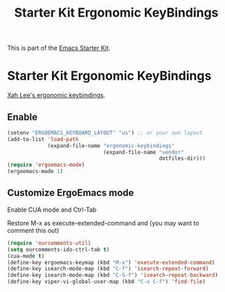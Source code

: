 #+TITLE: Starter Kit Ergonomic KeyBindings
#+OPTIONS: toc:nil num:nil ^:nil

This is part of the [[file:starter-kit.org][Emacs Starter Kit]].

* Starter Kit Ergonomic KeyBindings
[[http://xahlee.org/emacs/ergonomic_emacs_keybinding.html][Xah Lee's ergonomic keybindings]].
** Enable
#+srcname: ergobind
#+begin_src emacs-lisp 
  (setenv "ERGOEMACS_KEYBOARD_LAYOUT" "us") ;; or your own layout
  (add-to-list 'load-path
               (expand-file-name "ergonomic-keybindings"
                                 (expand-file-name "vendor"
                                                   dotfiles-dir)))
  (require 'ergoemacs-mode)
  (ergoemacs-mode 1)
#+end_src

** Customize ErgoEmacs mode
Enable CUA mode and Ctrl-Tab

Restore M-x as execute-extended-command and (you may want to comment this out)
#+begin_src emacs-lisp 
  (require 'ourcomments-util)
  (setq ourcomments-ido-ctrl-tab t)
  (cua-mode t)
  (define-key ergoemacs-keymap (kbd "M-x") 'execute-extended-command)
  (define-key isearch-mode-map (kbd "C-f") 'isearch-repeat-forward)
  (define-key isearch-mode-map (kbd "C-S-f") 'isearch-repeat-backward)
  (define-key viper-vi-global-user-map (kbd "C-x C-f") 'find-file)
#+end_src
